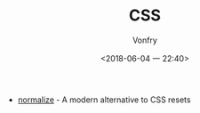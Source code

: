 #+TITLE: CSS
#+AUTHOR: Vonfry
#+DATE: <2018-06-04 一 22:40>

- [[https://github.com/necolas/normalize.css][normalize]] - A modern alternative to CSS resets

